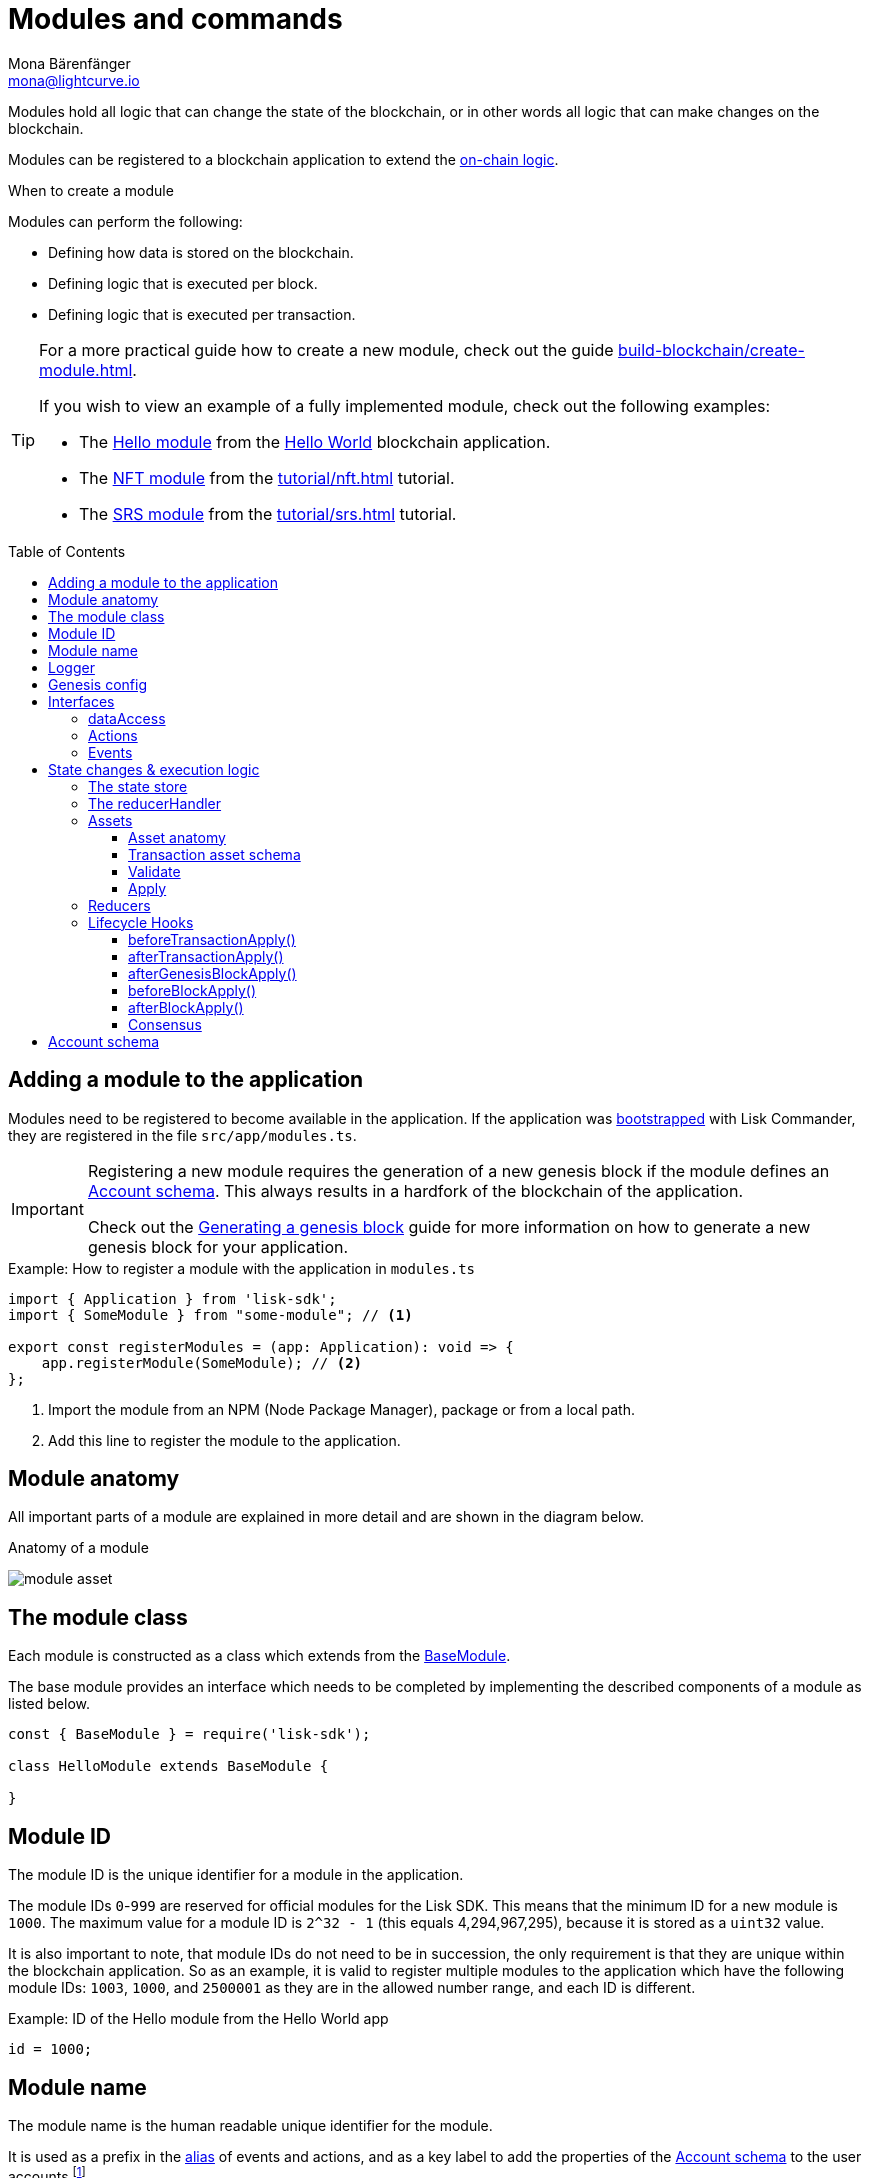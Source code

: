 = Modules and commands
Mona Bärenfänger <mona@lightcurve.io>
//Settings
:toc: preamble
:toclevels: 4
:idprefix:
:idseparator: -
:imagesdir: ../../assets/images
:docs_sdk: lisk-sdk::
// URLs
:url_github_hello_module: https://github.com/LiskHQ/lisk-sdk-examples/blob/development/tutorials/hello-world/blockchain_app/hello_module/hello_module.js
:url_github_nft_module: https://github.com/LiskHQ/lisk-sdk-examples/blob/development/tutorials/nft/blockchain_app/nft_module/index.js
:url_github_srs_module: https://github.com/LiskHQ/lisk-sdk-examples/blob/development/tutorials/social-recovery/blockchain_app/srs_module/index.js
// Project URLs
:url_advanced_architecture_defaultapp: understand-blockchain/architecture.adoc#application
:url_advanced_architecture_genesisblock: understand-blockchain/architecture.adoc#genesis-block
:url_advanced_architecture_lifecycle: understand-blockchain/architecture.adoc#life-cycle-of-a-block
:url_advanced_communication: understand-blockchain/endpoints.adoc
:url_advanced_communication_alias: {url_advanced_communication}#alias
:url_advanced_communication_interfaces: {url_advanced_communication}#interfaces
:url_advanced_communication_invoke_actions: {url_advanced_communication}#how-to-invoke-actions
:url_advanced_communication_publishsubscribe: {url_advanced_communication}#how-to-publish-and-subscribe-to-events
:url_advanced_communication_moduleschannel: {url_advanced_communication}#channel-for-modules
:url_reducerhandler: understand-blockchain/modules.adoc#the-reducerhandler
:url_advanced_schemas: understand-blockchain/codec-schema.adoc
:url_guides_asset: build-blockchain/create-command.adoc
:url_guides_genesis: build-blockchain/create-genesis-block.adoc
:url_guides_module: build-blockchain/create-module.adoc
:url_guides_setup: build-blockchain/create-blockchain-app.adoc
:url_intro_bapps_onchain: understand-blockchain/index.adoc#on-chain-logic
:url_intro_bapps_defaultmodules: understand-blockchain/index.adoc#default-modules
:url_intro_plugins: understand-blockchain/plugins.adoc
:url_protocol_accounts: understand-blockchain/lisk-protocol/accounts.adoc
:url_protocol_accounts_delegate: understand-blockchain/lisk-protocol/transactions.adoc#delegate
:url_protocol_accounts_multisignature: understand-blockchain/lisk-protocol/transactions.adoc#multisignature
:url_protocol_accounts_transfer: understand-blockchain/lisk-protocol/transactions.adoc#transfer
:url_protocol_accounts_unlock: understand-blockchain/lisk-protocol/transactions.adoc#unlock
:url_protocol_accounts_vote: understand-blockchain/lisk-protocol/transactions.adoc#vote
:url_protocol_accounts_pom: understand-blockchain/lisk-protocol/transactions.adoc#pom
:url_references_framework_baseasset: {docs_sdk}references/framework-class-interfaces.adoc#the-baseasset
:url_references_framework_basemodule: {docs_sdk}references/framework-class-interfaces.adoc#the-basemodule
:url_references_dpos_module: {docs_sdk}modules/dpos-module.adoc
:url_references_keys_module: {docs_sdk}modules/keys-module.adoc
:url_references_token_module: {docs_sdk}modules/token-module.adoc
:url_guides_setup_helloapp: {url_guides_setup}#the-hello-world-application
:url_tutorials_nft: tutorial/nft.adoc
:url_tutorials_srs: tutorial/srs.adoc
:url_active_delegate: glossary.adoc#active-delegate

Modules hold all logic that can change the state of the blockchain, or in other words all logic that can make changes on the blockchain.

Modules can be registered to a blockchain application to extend the xref:{url_intro_bapps_onchain}[on-chain logic].

.When to create a module
****
Modules can perform the following:

* Defining how data is stored on the blockchain.
* Defining logic that is executed per block.
* Defining logic that is executed per transaction.
****

[TIP]

====
For a more practical guide how to create a new module, check out the guide xref:{url_guides_module}[].

If you wish to view an example of a fully implemented module, check out the following examples:

* The {url_github_hello_module}[Hello module] from the xref:{url_guides_setup_helloapp}[Hello World] blockchain application.
* The {url_github_nft_module}[NFT module] from the xref:{url_tutorials_nft}[] tutorial.
* The {url_github_srs_module}[SRS module] from the xref:{url_tutorials_srs}[] tutorial.
====

== Adding a module to the application

Modules need to be registered to become available in the application.
If the application was xref:{url_guides_setup}[bootstrapped] with Lisk Commander, they are registered in the file `src/app/modules.ts`.

[IMPORTANT]
====
Registering a new module requires the generation of a new genesis block if the module defines an <<account-schema>>.
This always results in a hardfork of the blockchain of the application.

Check out the xref:{url_guides_genesis}[Generating a genesis block] guide for more information on how to generate a new genesis block for your application.
====

.Example: How to register a module with the application in `modules.ts`
[source,typescript]
----
import { Application } from 'lisk-sdk';
import { SomeModule } from "some-module"; // <1>

export const registerModules = (app: Application): void => {
    app.registerModule(SomeModule); // <2>
};
----

<1> Import the module from an NPM (Node Package Manager), package or from a local path.
<2> Add this line to register the module to the application.

== Module anatomy

All important parts of a module are explained in more detail and are shown in the diagram below.

.Anatomy of a module
image:intro/module-asset.png[]

== The module class

Each module is constructed as a class which extends from the xref:{url_references_framework_basemodule}[BaseModule].

The base module provides an interface which needs to be completed by implementing the described components of a module as listed below.

[source,js]
----
const { BaseModule } = require('lisk-sdk');

class HelloModule extends BaseModule {

}
----

== Module ID

The module ID is the unique identifier for a module in the application.

The module IDs `0`-`999` are reserved for official modules for the Lisk SDK.
This means that the minimum ID for a new module is `1000`.
The maximum value for a module ID is `2^32 - 1` (this equals 4,294,967,295), because it is stored as a `uint32` value.

It is also important to note, that module IDs do not need to be in succession, the only requirement is that they are unique within the blockchain application.
So as an example, it is valid to register multiple modules to the application which have the following module IDs: `1003`, `1000`, and `2500001` as they are in the allowed number range, and each ID is different.

.Example: ID of the Hello module from the Hello World app
[source,js]
----
id = 1000;
----

== Module name

The module name is the human readable unique identifier for the module.

It is used as a prefix in the xref:{url_advanced_communication_alias}[alias] of events and actions, and as a key label to add the properties of the <<account-schema>> to the user accounts footnote:account_footnote[For more information about accounts, check the xref:{url_protocol_accounts}[] page of the Lisk protocol.].

.Example: Name of the Hello module from the Hello World app
[source,js]
----
name = 'hello';
----

== Logger

The logger is accessible inside of a module under `this._logger`.
As the name suggests, the logger creates log messages for the module for the different log levels:

* trace
* debug
* info
* warn
* error
* fatal

[source,js]
----
this._logger.debug(nextRound, 'Updating delegate list for');
----

The logger expects 2 arguments:

. Data of the log message (object).
. Message of the log message (string).

== Genesis config

The genesis configuration is accessible in a module under the variable `this.config`.

[source,js]
----
console.log(this.config.blockTime);
// 10
----

== Interfaces
Modules can expose interfaces (<<actions>>, and <<events>>), which allow other components of the application to interact with the module.

<<actions>> and <<events>> are exposed to xref:{url_intro_plugins}[] and to external services.

TIP: View the "Interfaces" section of the xref:{url_advanced_communication_interfaces}[Communication] page to see an overview about the different interfaces and their accessibility in modules, plugins, and external services.

=== dataAccess

Use the property `this._dataAccess` to access data from the blockchain in the module.

TIP: Updating and changing of data on the blockchain is only allowed inside of <<assets>> and <<lifecycle-hooks>> via <<the-state-store>>.

[source,js]
----
const res = await this._dataAccess.getChainState('hello:helloCounter');
----

[NOTE]
====
The data is encoded in the database, therefore it needs to be decoded after receiving it with `this._dataAccess`.

For more information about this topic, check out the xref:{url_advanced_schemas}[] page.
====

The following functions are available via `this._dataAccess`:

[source,js]
----
export interface BaseModuleDataAccess {
	getChainState(key: string): Promise<Buffer | undefined>;
	getAccountByAddress<T>(address: Buffer): Promise<Account<T>>;
	getLastBlockHeader(): Promise<BlockHeader>;
}
----

=== Actions

Actions are functions which can be xref:{url_advanced_communication_invoke_actions}[invoked] via Remote-Procedure-Calls (RPC) by plugins and external services, to request data from the module.

.Example: Actions of the Hello module from the Hello World app
[source,js]
----
actions = {
    amountOfHellos: async () => {
        const res = await this._dataAccess.getChainState(CHAIN_STATE_HELLO_COUNTER);
        const count = codec.decode(
            helloCounterSchema,
            res
        );
        return count;
    },
};
----

=== Events

Events are xref:{url_advanced_communication_moduleschannel}[published] by the module on relevant occasions.
Plugins and external services can xref:{url_advanced_communication_publishsubscribe}[subscribe] to these events and as a result, they will be notified immediately every time a new event is published.

.Example: Events of the Hello module from the Hello World app
[source,js]
----
events = ['newHello'];
----

== State changes & execution logic

The parts which contain the logic to perform state mutation on the blockchain are possibly the most important part of the module, as they define the underlying business logic and general behavior of a module.

It is possible to change the state of the blockchain in the <<reducers>>, <<lifecycle-hooks>> or <<assets>> of a module.

IMPORTANT: All of the logic implemented in a module / asset must be “deterministic” and executable within the block time.

=== The state store

The `stateStore` is used to mutate the state of the blockchain data, or to retrieve data from the blockchain.

Inside of a module, the `stateStore` is available for <<reducers>>, <<assets>> and all <<lifecycle-hooks>>.

.Interface of `stateStore`
[source,typescript]
----
interface StateStore {
	readonly account: {
		get<T = AccountDefaultProps>(address: Buffer): Promise<Account<T>>;
		getOrDefault<T = AccountDefaultProps>(address: Buffer): Promise<Account<T>>;
		set<T = AccountDefaultProps>(address: Buffer, updatedElement: Account<T>): Promise<void>;
		del(address: Buffer): Promise<void>;
	};
	readonly chain: {
		lastBlockHeaders: ReadonlyArray<BlockHeader>;
		lastBlockReward: bigint;
		networkIdentifier: Buffer;
		get(key: string): Promise<Buffer | undefined>;
		set(key: string, value: Buffer): Promise<void>;
	};
}
----

=== The reducerHandler

<<reducers>> of modules can be invoked inside of the <<lifecycle-hooks>> and <<assets>> of other modules via the `reducerHandler`.

.Example: Invoking the "debit" reducer of the Token module
[source,js]
----
// debit tokens from sender account
await reducerHandler.invoke("token:debit", {
  address: senderAddress,
  amount: asset.initValue,
});
----

=== Assets

Assets are responsible for executing logic that introduces state changes on the blockchain, based on input parameters which are provided by the users as transactions.

A blockchain application can accept many different kinds of transactions, depending on its use case.
Every transaction type is handled by a specific <<assets,asset>> of a module in the application.
The xref:{url_advanced_architecture_defaultapp}[default application] already supports the following transactions:

* xref:{url_references_token_module}[]: xref:{url_protocol_accounts_transfer}[Token transfer]
* xref:{url_references_dpos_module}[]:
** xref:{url_protocol_accounts_delegate}[Delegate registration]
** xref:{url_protocol_accounts_vote}[Vote delegate]
** xref:{url_protocol_accounts_unlock}[Unlock token]
** xref:{url_protocol_accounts_pom}[Delegate misbehavior report]
* xref:{url_references_keys_module}[]: xref:{url_protocol_accounts_multisignature}[Multisignature group registration]

To add support for a new transaction to the application, it is required to implement a new asset and to add the asset to a module.

.Example: Assets of the Hello module from the Hello World app
[source,js]
----
transactionAssets = [ new HelloAsset() ];
----

TIP: To learn how to create a new asset, check out the xref:{url_guides_asset}[] guide.

==== Asset anatomy

Each asset is constructed as a class which extends from the xref:{url_references_framework_baseasset}[BaseAsset].

The base asset provides an interface which needs to be completed by implementing the described components of an asset which are shown in the diagram below.

image::intro/asset.png[]

==== Transaction asset schema

The asset schema defines the *custom data structure of the transaction*.

It defines which properties are required in the transaction asset, and also which data types are to be expected.

If a transaction object does not match the corresponding schema, the transaction will not be accepted by the node.

Asset schemas are defined in a modified JSON schema.
For more information about this topic, check out the xref:{url_advanced_schemas}[] page.

.Example of an asset schema
[source,js]
----
schema = {
    $id: 'lisk/hello/asset', // <1>
    type: 'object',
    required: ["helloString"], // <2>
    properties: { // <3>
        helloString: {
            dataType: 'string',
            fieldNumber: 1,
        },
    }
};
----

<1> The ID under which assets are saved in the database.
Must be unique.
<2> All properties of the asset must be defined as required.
<3> Contains the properties of the transaction asset.

==== Validate

As the name suggests, the `validate()` function validates the posted transaction data to check that it contains the expected format.

The following variables are available inside the `validate()` function:

* `asset`: The custom data of the transaction (defined in <<transaction-asset-schema>>), posted to the node.
* `transaction`: The complete transaction object which was posted to the node.

If the function throws any errors, the transaction will not be applied by the node.

If the function does not throw any errors, the transaction will passed to the `apply()` function.

.Example: validate() function of the CreateNFT asset of the NFT example app
[source,js]
----
validate({asset}) {
    if (asset.name === "Mewtwo") {
        throw new Error("Illegal NFT name: Mewtwo");
    }
};
----

==== Apply

The `apply()` function of an asset applies the desired business logic on the blockchain, based on the data posted in the transaction.

The following variables are available inside the `apply()` function:

* `asset`: The custom data of the transaction (defined in <<transaction-asset-schema>>), posted to the node.
* `stateStore`: See <<the-state-store>>.
* `reducerHandler`: See xref:{url_reducerhandler}[reducerHandler].
* `transaction`: The complete transaction object which was posted to the node.

.Example: apply() function of the Hello asset of the Hello World example app
[source,js]
----
async apply({ asset, stateStore, reducerHandler, transaction }) {
    // Get sender account details
    const senderAddress = transaction.senderAddress;
    const senderAccount = await stateStore.account.get(senderAddress);
    // Add the hello string to the sender account
    senderAccount.hello.helloMessage = asset.helloString;
    stateStore.account.set(senderAccount.address, senderAccount);
    // Get the hello counter and decode it
    let counterBuffer = await stateStore.chain.get(
        CHAIN_STATE_HELLO_COUNTER
    );
    let counter = codec.decode(
        helloCounterSchema,
        counterBuffer
    );
    // Increment the hello counter by +1
    counter.helloCounter++;
    // Save the updated counter on the chain
    await stateStore.chain.set(
        CHAIN_STATE_HELLO_COUNTER,
        codec.encode(helloCounterSchema, counter)
    );
}
----

=== Reducers
Reducers are functions which can be invoked via Remote-Procedure-Calls (RPC) by other modules.

Reducers have access to the <<the-state-store,state store>>.

Modules and Assets can invoke reducers through <<the-reducerhandler>>.

.Example: Reducers of the Token module
[source,js]
----
public reducers = {
    // Credit tokens to an account
    credit: async (params: Record<string, unknown>, stateStore: StateStore): Promise<void> => {
        const { address, amount } = params;
        if (!Buffer.isBuffer(address)) {
            throw new Error('Address must be a buffer');
        }
        if (typeof amount !== 'bigint') {
            throw new Error('Amount must be a bigint');
        }
        if (amount <= BigInt(0)) {
            throw new Error('Amount must be a positive bigint.');
        }
        const account = await stateStore.account.getOrDefault<TokenAccount>(address);
        account.token.balance += amount;
        if (account.token.balance < this._minRemainingBalance) {
            throw new Error(
                `Remaining balance must be greater than ${this._minRemainingBalance.toString()}`,
            );
        }
        await stateStore.account.set(address, account);
    },
    // Debit tokens from an account
    debit: async (params: Record<string, unknown>, stateStore: StateStore): Promise<void> => {
        const { address, amount } = params;
        if (!Buffer.isBuffer(address)) {
            throw new Error('Address must be a buffer');
        }
        if (typeof amount !== 'bigint') {
            throw new Error('Amount must be a bigint');
        }
        if (amount <= BigInt(0)) {
            throw new Error('Amount must be a positive bigint.');
        }
        const account = await stateStore.account.getOrDefault<TokenAccount>(address);
        account.token.balance -= amount;
        if (account.token.balance < this._minRemainingBalance) {
            throw new Error(
                `Remaining balance must be greater than ${this._minRemainingBalance.toString()}`,
            );
        }
        await stateStore.account.set(address, account);
    },
    // Get the balance of an specific account
    getBalance: async (
        params: Record<string, unknown>,
        stateStore: StateStore,
    ): Promise<bigint> => {
        const { address } = params;
        if (!Buffer.isBuffer(address)) {
            throw new Error('Address must be a buffer');
        }
        const account = await stateStore.account.getOrDefault<TokenAccount>(address);
        return account.token.balance;
    },
    // Returns the minimum remaining balance for accounts
    getMinRemainingBalance: async (): Promise<bigint> => this._minRemainingBalance,
};
----

=== Lifecycle Hooks

Lifecycle hooks allow the execution of logic at specific moments in the xref:{url_advanced_architecture_lifecycle}[block lifecycle] of the application.

image::intro/lifecycle-hooks.png[]

.Example: afterTransactionApply() of the Hello module from the Hello World app
[source,js]
----
async afterTransactionApply({transaction, stateStore, reducerHandler}) {
  // If the transaction is a hello transaction
  if (transaction.moduleID === this.id && transaction.assetID === HelloAssetID) {
    // Decode the transaction asset
    const helloAsset = codec.decode(
      helloAssetSchema,
      transaction.asset
    );

    // And publish a new hello:newHello event,
    // including the latest hello message and the sender.
    this._channel.publish('hello:newHello', {
      sender: transaction._senderAddress.toString('hex'),
      hello: helloAsset.helloString
    });
  }
};
----

==== beforeTransactionApply()
This hook is applied before each transaction.

The following variables are available inside this hook:

* `transaction`: The complete transaction object which was posted to the node.
* `stateStore`: See <<the-state-store>>.
* `reducerHandler`: See xref:{url_reducerhandler}[reducerHandler].
* `this._channel`: See xref:{url_advanced_communication_moduleschannel}[Channel for modules].

==== afterTransactionApply()
This hook is applied after each transaction.

The following variables are available inside this hook:

* `transaction`: The complete transaction object which was posted to the node.
* `stateStore`: See <<the-state-store>>.
* `reducerHandler`: See xref:{url_reducerhandler}[reducerHandler].
* `this._channel`: See xref:{url_advanced_communication_moduleschannel}[Channel for modules].

==== afterGenesisBlockApply()
This hook is applied after the genesis block.

The following variables are available inside this hook:

* `genesisBlock`: The xref:{url_advanced_architecture_genesisblock}[genesis block] of the application.
* `stateStore`: See <<the-state-store>>.
* `reducerHandler`: See xref:{url_reducerhandler}[reducerHandler].
* `this._channel`: See xref:{url_advanced_communication_moduleschannel}[Channel for modules].

==== beforeBlockApply()
This hook is applied before each block.

The following variables are available inside this hook:

* `block`: The block before it is applied on the blockchain.
* `stateStore`: See <<the-state-store>>.
* `reducerHandler`: See xref:{url_reducerhandler}[reducerHandler].
* `this._channel`: See xref:{url_advanced_communication_moduleschannel}[Channel for modules].

==== afterBlockApply()
This hook is applied after each block.

The following variables are available inside this hook:

* `block`: The block after it is applied on the blockchain.
* `stateStore`: See <<the-state-store>>.
* `reducerHandler`: See xref:{url_reducerhandler}[reducerHandler].
* `this._channel`: See xref:{url_advanced_communication_moduleschannel}[Channel for modules].
* `consensus`: See <<consensus>>.

==== Consensus

`consensus` offers different consensus related functions to get and set the list of xref:{url_active_delegate}[active delegates], and to get the finalized height of the blockchain.

.consensus interface
[source,typescript]
----
{
	getDelegates: () => Promise<Delegate[]>; // <1>
	updateDelegates: (delegates: Delegate[]) => Promise<void>; // <2>
	getFinalizedHeight: () => number; // <3>
}
----

<1> Get a list of the actively forging delegates in the current round.
<2> Update the list of delegates for the current round.
<3> Returns the currently finalized height of the blockchain.

== Account schema

The account schema allows a module to store module-specific data in the user accounts footnote:account_footnote[].

The definition of this schema is totally flexible and it is possible to define very complex data structures as well if necessary.

Account schemas are defined in a modified JSON schema.
For more information about this topic, check out the xref:{url_advanced_schemas}[] page.

.Example: Account schema of the Hello module from the Hello World app
[source,js]
----
accountSchema = {
    type: 'object',
    properties: {
        helloMessage: {
            fieldNumber: 1,
            dataType: 'string',
        },
    },
    default: {
        helloMessage: '',
    },
};
----

The defined properties in the account schema will be available for every user account.
They will be grouped under a key named after the <<module-name>>.

If a module with the module name `hello` is registered in a xref:{url_advanced_architecture_defaultapp}[default application] with the above example of an account schema, the user accounts would appear as shown below:

NOTE: The properties `token`, `sequence`, `keys`, and `dpos` exist in the user account, as the blockchain application already has several modules xref:{url_intro_bapps_defaultmodules}[registered by default].

.Example user account
[source,js]
----
{
  "address": "ae6fff8b9c9c3a8b38193d2186638f684d64d887",
  "token": {
    "balance": "20000000000"
  },
  "sequence": {
    "nonce": "0"
  },
  "keys": {
    "numberOfSignatures": 0,
    "mandatoryKeys": [],
    "optionalKeys": []
  },
  "dpos": {
    "delegate": {
      "username": "",
      "pomHeights": [],
      "consecutiveMissedBlocks": 0,
      "lastForgedHeight": 0,
      "isBanned": false,
      "totalVotesReceived": "0"
    },
    "sentVotes": [],
    "unlocking": []
  },
  "hello": {
    "helloMessage": ""
  }
}
----

